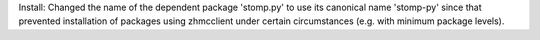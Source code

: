 Install: Changed the name of the dependent package 'stomp.py' to use its
canonical name 'stomp-py' since that prevented installation of packages using
zhmcclient under certain circumstances (e.g. with minimum package levels).
